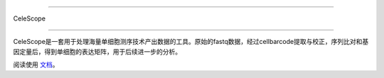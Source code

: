 |Stars| |condaDownloads| |Version| |Docs| |Status| |Install| |License|

.. |Stars| image:: https://img.shields.io/github/stars/SingleronBio/CeleScope?logo=GitHub&color=yellow
   :target: https://github.com/SingleronBio/CeleScope/stargazers
.. |condaDownloads| image:: https://anaconda.org/singleronbio/celescope/badges/downloads.svg
   :target: https://anaconda.org/singleronbio/celescope
.. |Version| image:: https://anaconda.org/singleronbio/celescope/badges/version.svg
    :target: https://anaconda.org/singleronbio/celescope
.. |Docs| image:: https://readthedocs.org/projects/celescope/badge/?version=latest
   :target: https://celescope.readthedocs.io/?badge=latest
.. |Status| image:: https://anaconda.org/singleronbio/celescope/badges/latest_release_date.svg
   :target: https://anaconda.org/singleronbio/celescope
.. |Install| image:: https://anaconda.org/singleronbio/celescope/badges/installer/conda.svg
   :target: https://anaconda.org/singleronbio/celescope
.. |License| image:: https://anaconda.org/singleronbio/celescope/badges/license.svg
   :target: https://anaconda.org/singleronbio/celescope

===============================

CeleScope

===============================

CeleScope是一套用于处理海量单细胞测序技术产出数据的工具。原始的fastq数据，经过cellbarcode提取与校正，序列比对和基因定量后，得到单细胞的表达矩阵，用于后续进一步的分析。

阅读使用 文档_。

.. _文档: https://celescope.readthedocs.io
